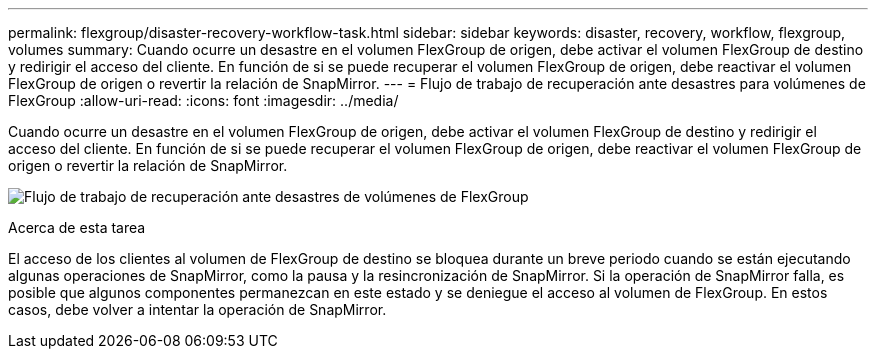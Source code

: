 ---
permalink: flexgroup/disaster-recovery-workflow-task.html 
sidebar: sidebar 
keywords: disaster, recovery, workflow, flexgroup, volumes 
summary: Cuando ocurre un desastre en el volumen FlexGroup de origen, debe activar el volumen FlexGroup de destino y redirigir el acceso del cliente. En función de si se puede recuperar el volumen FlexGroup de origen, debe reactivar el volumen FlexGroup de origen o revertir la relación de SnapMirror. 
---
= Flujo de trabajo de recuperación ante desastres para volúmenes de FlexGroup
:allow-uri-read: 
:icons: font
:imagesdir: ../media/


[role="lead"]
Cuando ocurre un desastre en el volumen FlexGroup de origen, debe activar el volumen FlexGroup de destino y redirigir el acceso del cliente. En función de si se puede recuperar el volumen FlexGroup de origen, debe reactivar el volumen FlexGroup de origen o revertir la relación de SnapMirror.

image:flexgroup-dr-activation.gif["Flujo de trabajo de recuperación ante desastres de volúmenes de FlexGroup"]

.Acerca de esta tarea
El acceso de los clientes al volumen de FlexGroup de destino se bloquea durante un breve periodo cuando se están ejecutando algunas operaciones de SnapMirror, como la pausa y la resincronización de SnapMirror. Si la operación de SnapMirror falla, es posible que algunos componentes permanezcan en este estado y se deniegue el acceso al volumen de FlexGroup. En estos casos, debe volver a intentar la operación de SnapMirror.
